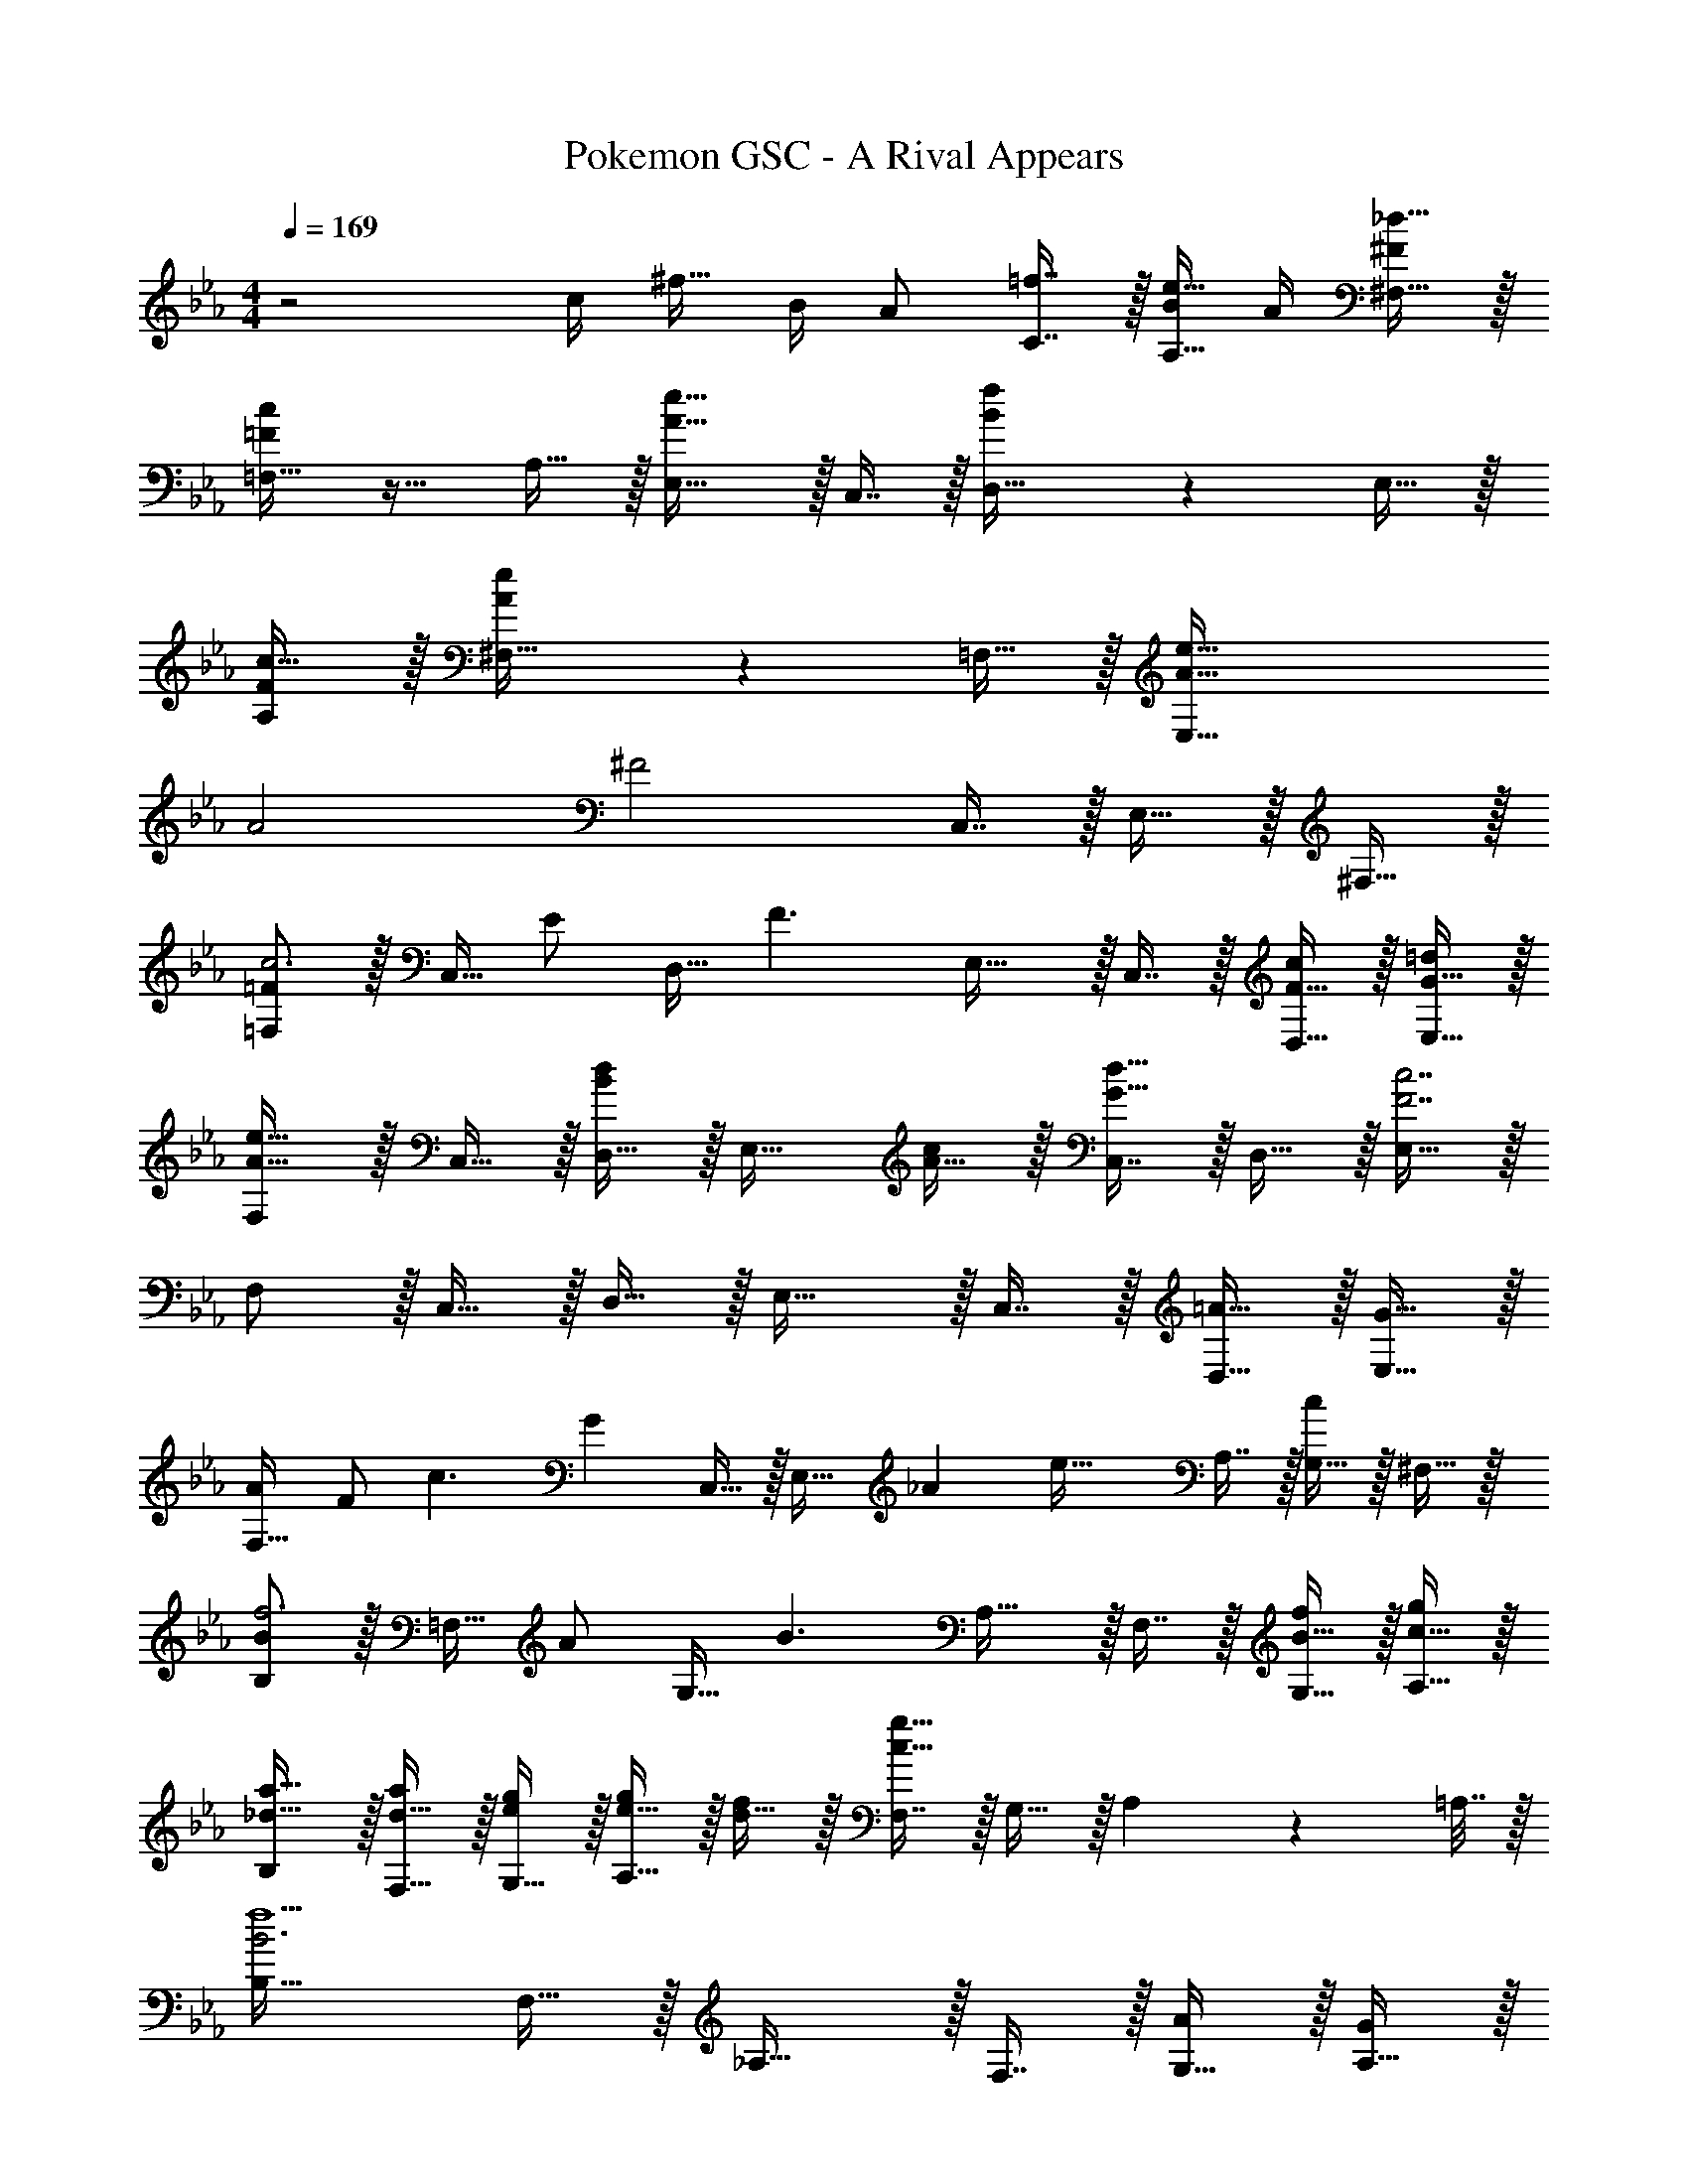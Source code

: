 X: 1
T: Pokemon GSC - A Rival Appears
Z: ABC Generated by Starbound Composer v0.8.7
L: 1/4
M: 4/4
Q: 1/4=169
K: Eb
z2 [z/32c/4] [z7/32^f15/32] B/4 [z/32A/] [=f7/16C7/16] z/32 [B/4e15/32A,15/32] A/4 [_d15/32^F,15/32^F/] z/32 
[=F/c/=F,33/32] z17/32 A,15/32 z/32 [E,31/32A47/32e47/32] z/32 C,7/16 z/32 [B2/5f2/5D,15/32] z/10 E,15/32 z/32 
[F/A,/c17/32] z/32 [A37/96e37/96^F,15/32] z11/96 =F,15/32 z/32 [A79/32e159/32E,159/32] 
A2 [z17/32^F2] C,7/16 z/32 E,15/32 z/32 ^F,15/32 z/32 
[=F,/=Fc3] z/32 C,15/32 [z/32E/] D,15/32 [z/32F3/] E,31/32 z/32 C,7/16 z/32 [F15/32D,15/32c/] z/32 [G15/32E,15/32=d/] z/32 
[F,/A33/32e33/32] z/32 C,15/32 z/32 [D,15/32Bd] z/32 [z/E,31/32] [A15/32c/] z/32 [C,7/16G31/32d31/32] z/32 D,15/32 z/32 [E,15/32F7/c7/] z/32 
F,/ z/32 C,15/32 z/32 D,15/32 z/32 E,31/32 z/32 C,7/16 z/32 [=A15/32D,15/32] z/32 [G15/32E,15/32] z/32 
[A/F,33/32] [z/32F/] [z15/32c3/] [z/32G] C,15/32 z/32 [z15/32E,31/32] [z/32_A] [z/e63/32] A,7/16 z/32 [G,15/32c] z/32 ^F,15/32 z/32 
[B,/Bf3] z/32 =F,15/32 [z/32A/] G,15/32 [z/32B3/] A,31/32 z/32 F,7/16 z/32 [B15/32G,15/32f/] z/32 [c15/32A,15/32g/] z/32 
[B,/_d17/32a17/32] z/32 [d15/32F,15/32a/] z/32 [G,15/32e/g/] z/32 [e15/32g/A,31/32] z/32 [d15/32f/] z/32 [F,7/16c47/32g47/32] z/32 G,15/32 z/32 A,2/9 z/36 =A,7/32 z/32 
[B,33/32B3f13/] F,15/32 z/32 _A,31/32 z/32 F,7/16 z/32 [G,15/32A/] z/32 [A,15/32G/] z/32 
[A/B,/] [z/32B5/] F,15/32 z/32 G,15/32 z/32 A,31/32 z/32 F,7/16 z/32 [B,15/32=B] z/32 =B,15/32 z/32 
[C33/32c3/g3] G,15/32 [z/32_B3/] _B,31/32 z/32 G,7/16 z/32 [=A,15/32=d/f] z/32 [B,15/32c/] z/32 
[C33/32B3/=e4] G,15/32 [z/32G5/] B,31/32 z/32 G,7/16 z/32 A,15/32 z/32 B,2/9 z/36 A,7/32 z/32 
[B,/B3/f3] z/32 F,15/32 z/32 G,15/32 [z/32A3/] _A,31/32 z/32 F,7/16 z/32 [G,15/32c/_e] z/32 [A,15/32B/] z/32 
[B,33/32A2d65/32] F,15/32 z/32 [z15/32A,31/32] [z/32F3/] c15/32 z/32 [d7/16F,7/16] z/32 [e/4G,15/32] d/4 [e15/32A,15/32C/] z/32 
[F/c/F,/] z/32 C,15/32 z/32 D,15/32 [z/32A] [E,31/32e47/32] [z/32^F/] C,7/16 z/32 [f2/5D,15/32=F/] z/10 [E,15/32E/] z/32 
[F/c/F,/] z/32 C,15/32 z/32 D,15/32 [z/32A] [E,31/32e47/32] [z/32^F/] C,7/16 z/32 [f2/5D,15/32=F/] z/10 [E,15/32E/] z/32 
[F/c/F,/] z/32 C,15/32 z/32 D,15/32 [z/32A] [E,31/32e47/32] [z/32^F/] C,7/16 z/32 [f2/5D,15/32=F/] z/10 [E,2/9E/] z/36 =E,7/32 z/32 
[F/F,/c17/32] z/32 [A37/96e37/96C,15/32] z11/96 D,15/32 [z/32A3/] [_E,31/32e79/32] z/32 C,7/16 z/32 [^F,15/32^F] z/32 =E,15/32 z/32 
[=F,/=Fc3] z/32 C,15/32 [z/32E/] D,15/32 [z/32F3/] _E,31/32 z/32 C,7/16 z/32 [F15/32D,15/32c/] z/32 [G15/32E,15/32d/] z/32 
[F,/A33/32e33/32] z/32 C,15/32 z/32 [D,15/32Bd] z/32 [z/E,31/32] [A15/32c/] z/32 [C,7/16G31/32d31/32] z/32 D,15/32 z/32 [E,15/32F7/c7/] z/32 
F,/ z/32 C,15/32 z/32 D,15/32 z/32 E,31/32 z/32 C,7/16 z/32 [=A15/32D,15/32] z/32 [G15/32E,15/32] z/32 
[A/F,33/32] [z/32F/] [z15/32c3/] [z/32G] C,15/32 z/32 [z15/32E,31/32] [z/32_A] [z/e63/32] A,7/16 z/32 [G,15/32c] z/32 ^F,15/32 z/32 
[B,/Bf3] z/32 =F,15/32 [z/32A/] G,15/32 [z/32B3/] A,31/32 z/32 F,7/16 z/32 [B15/32G,15/32f/] z/32 [c15/32A,15/32g/] z/32 
[B,/_d17/32a17/32] z/32 [d15/32F,15/32a/] z/32 [G,15/32e/g/] z/32 [e15/32g/A,31/32] z/32 [d15/32f/] z/32 [F,7/16c47/32g47/32] z/32 G,15/32 z/32 A,2/9 z/36 =A,7/32 z/32 
[B,33/32B3f13/] F,15/32 z/32 _A,31/32 z/32 F,7/16 z/32 [G,15/32A/] z/32 [A,15/32G/] z/32 
[A/B,/] [z/32B5/] F,15/32 z/32 G,15/32 z/32 A,31/32 z/32 F,7/16 z/32 [B,15/32=B] z/32 =B,15/32 z/32 
[C33/32c3/g3] G,15/32 [z/32_B3/] _B,31/32 z/32 G,7/16 z/32 [=A,15/32=d/f] z/32 [B,15/32c/] z/32 
[C33/32B3/=e4] G,15/32 [z/32G5/] B,31/32 z/32 G,7/16 z/32 A,15/32 z/32 B,2/9 z/36 A,7/32 z/32 
[B,/B3/f3] z/32 F,15/32 z/32 G,15/32 [z/32A3/] _A,31/32 z/32 F,7/16 z/32 [G,15/32c/_e] z/32 [A,15/32B/] z/32 
[B,33/32A2d65/32] F,15/32 z/32 [z15/32A,31/32] [z/32F3/] c15/32 z/32 [d7/16F,7/16] z/32 [e/4G,15/32] d/4 [e15/32A,15/32C/] z/32 
[F/c/F,/] z/32 C,15/32 z/32 D,15/32 [z/32A] [E,31/32e47/32] [z/32^F/] C,7/16 z/32 [f2/5D,15/32=F/] z/10 [E,15/32E/] z/32 
[F/c/F,/] z/32 C,15/32 z/32 D,15/32 [z/32A] [E,31/32e47/32] [z/32^F/] C,7/16 z/32 [f2/5D,15/32=F/] z/10 [E,15/32E/] z/32 
[F/c/F,/] z/32 C,15/32 z/32 D,15/32 [z/32A] [E,31/32e47/32] [z/32^F/] C,7/16 z/32 [f2/5D,15/32=F/] z/10 [E,2/9E/] z/36 =E,7/32 z/32 
[F/F,/c17/32] z/32 [A37/96e37/96C,15/32] z11/96 D,15/32 [z/32A3/] [_E,31/32e79/32] z/32 C,7/16 z/32 [^F,15/32^F] z/32 =E,15/32 

